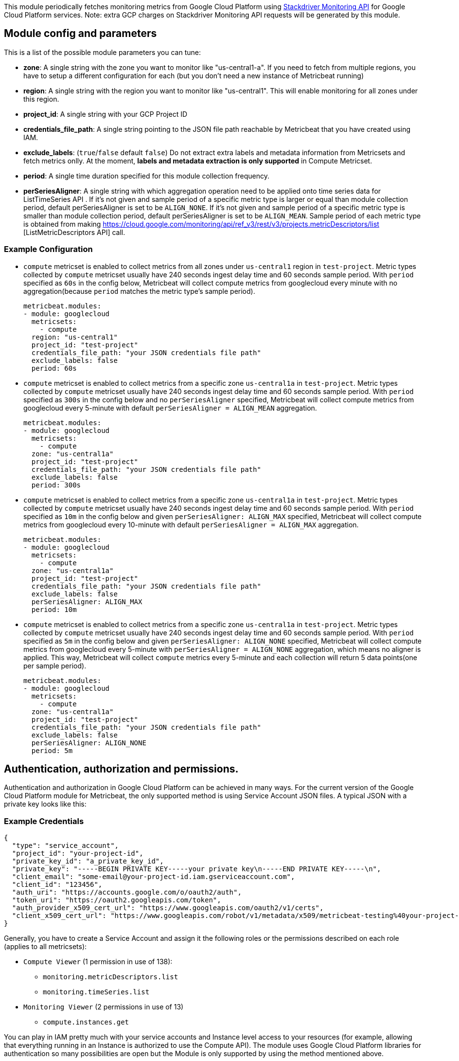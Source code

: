 This module periodically fetches monitoring metrics from Google Cloud Platform using
https://cloud.google.com/monitoring/api/metrics_gcp[Stackdriver Monitoring API] for Google Cloud Platform services.
Note: extra GCP charges on Stackdriver Monitoring API requests will be generated by this module.

[float]
== Module config and parameters
This is a list of the possible module parameters you can tune:

* *zone*: A single string with the zone you want to monitor like "us-central1-a". If you need to fetch from multiple regions, you have to setup a different configuration for each (but you don't need a new instance of Metricbeat running)

* *region*: A single string with the region you want to monitor like "us-central1". This will enable monitoring for all zones under this region.

* *project_id*: A single string with your GCP Project ID

* *credentials_file_path*: A single string pointing to the JSON file path reachable by Metricbeat that you have created using IAM.

* *exclude_labels*: (`true`/`false` default `false`) Do not extract extra labels and metadata information from Metricsets and fetch metrics onlly. At the moment, *labels and metadata extraction is only supported* in Compute Metricset.

* *period*: A single time duration specified for this module collection frequency.

* *perSeriesAligner*: A single string with which aggregation operation need to be applied onto time series data for ListTimeSeries API .
If it's not given and sample period of a specific metric type is larger or equal than module collection period, default perSeriesAligner is set to be `ALIGN_NONE`.
If it's not given and sample period of a specific metric type is smaller than module collection period, default perSeriesAligner is set to be `ALIGN_MEAN`.
Sample period of each metric type is obtained from making https://cloud.google.com/monitoring/api/ref_v3/rest/v3/projects.metricDescriptors/list [ListMetricDescriptors API] call.

[float]
=== Example Configuration
* `compute` metricset is enabled to collect metrics from all zones under
`us-central1` region in `test-project`. Metric types
collected by `compute` metricset usually have 240 seconds ingest delay time and
60 seconds sample period. With `period` specified as `60s` in the config below,
Metricbeat will collect compute metrics from googlecloud every minute with no
aggregation(because `period` matches the metric type's sample period).
+
[source,yaml]
----
metricbeat.modules:
- module: googlecloud
  metricsets:
    - compute
  region: "us-central1"
  project_id: "test-project"
  credentials_file_path: "your JSON credentials file path"
  exclude_labels: false
  period: 60s
----

* `compute` metricset is enabled to collect metrics from a specific zone
`us-central1a` in `test-project`. Metric types collected by `compute` metricset
usually have 240 seconds ingest delay time and 60 seconds sample period. With
`period` specified as `300s` in the config below and no `perSeriesAligner`
specified, Metricbeat will collect compute metrics from googlecloud every
5-minute with default `perSeriesAligner = ALIGN_MEAN` aggregation.
+
[source,yaml]
----
metricbeat.modules:
- module: googlecloud
  metricsets:
    - compute
  zone: "us-central1a"
  project_id: "test-project"
  credentials_file_path: "your JSON credentials file path"
  exclude_labels: false
  period: 300s
----

* `compute` metricset is enabled to collect metrics from a specific zone
`us-central1a` in `test-project`. Metric types collected by `compute` metricset
usually have 240 seconds ingest delay time and 60 seconds sample period. With
`period` specified as `10m` in the config below and given `perSeriesAligner: ALIGN_MAX`
specified, Metricbeat will collect compute metrics from googlecloud every
10-minute with default `perSeriesAligner = ALIGN_MAX` aggregation.
+
[source,yaml]
----
metricbeat.modules:
- module: googlecloud
  metricsets:
    - compute
  zone: "us-central1a"
  project_id: "test-project"
  credentials_file_path: "your JSON credentials file path"
  exclude_labels: false
  perSeriesAligner: ALIGN_MAX
  period: 10m
----

* `compute` metricset is enabled to collect metrics from a specific zone
`us-central1a` in `test-project`. Metric types collected by `compute` metricset
usually have 240 seconds ingest delay time and 60 seconds sample period. With
`period` specified as `5m` in the config below and given `perSeriesAligner: ALIGN_NONE`
specified, Metricbeat will collect compute metrics from googlecloud every
5-minute with `perSeriesAligner = ALIGN_NONE` aggregation, which means no aligner
is applied. This way, Metricbeat will collect `compute` metrics every 5-minute and
each collection will return 5 data points(one per sample period).
+
[source,yaml]
----
metricbeat.modules:
- module: googlecloud
  metricsets:
    - compute
  zone: "us-central1a"
  project_id: "test-project"
  credentials_file_path: "your JSON credentials file path"
  exclude_labels: false
  perSeriesAligner: ALIGN_NONE
  period: 5m
----

[float]
== Authentication, authorization and permissions.
Authentication and authorization in Google Cloud Platform can be achieved in many ways. For the current version of the Google Cloud Platform module for Metricbeat, the only supported method is using Service Account JSON files. A typical JSON with a private key looks like this:

[float]
=== Example Credentials
[source,json]
----
{
  "type": "service_account",
  "project_id": "your-project-id",
  "private_key_id": "a_private_key_id",
  "private_key": "-----BEGIN PRIVATE KEY-----your private key\n-----END PRIVATE KEY-----\n",
  "client_email": "some-email@your-project-id.iam.gserviceaccount.com",
  "client_id": "123456",
  "auth_uri": "https://accounts.google.com/o/oauth2/auth",
  "token_uri": "https://oauth2.googleapis.com/token",
  "auth_provider_x509_cert_url": "https://www.googleapis.com/oauth2/v1/certs",
  "client_x509_cert_url": "https://www.googleapis.com/robot/v1/metadata/x509/metricbeat-testing%40your-project-id.iam.gserviceaccount.com"
}
----

Generally, you have to create a Service Account and assign it the following roles or the permissions described on each role (applies to all metricsets):

* `Compute Viewer` (1 permission in use of 138):
- `monitoring.metricDescriptors.list`
- `monitoring.timeSeries.list`

* `Monitoring Viewer` (2 permissions in use of 13)
- `compute.instances.get`

You can play in IAM pretty much with your service accounts and Instance level access to your resources (for example, allowing that everything running in an Instance is authorized to use the Compute API). The module uses Google Cloud Platform libraries for authentication so many possibilities are open but the Module is only supported by using the method mentioned above.

[float]
== Google Cloud Platform module: Under the hood

Google Cloud Platform offers the https://cloud.google.com/monitoring/api/metrics_gcp[Stackdriver Monitoring API] to fetch metrics from its services. *Those metrics are retrieved one by one*.

If you also want to *extract service labels* (by setting `exclude_labels` to false, which is the default state). You also make a new API check on the corresponding service. Service labels requires a new API call to extract those metrics. In the worst case the number of API calls will be doubled. In the best case, all metrics come from the same GCP entity and 100% of the required information is included in the first API call (which is cached for subsequent calls).

If `period` value is set to 5-minute and sample period of the metric type is 60-second, then this module will collect data from this metric type once every 5 minutes with aggregation.
GCP monitoring data has a up to 240 seconds latency, which means latest monitoring data will be up to 4 minutes old. Please see https://cloud.google.com/monitoring/api/v3/latency-n-retention[Latency of GCP Monitoring Metric Data] for more details.
In googlecloud module, metrics are collected based on this ingest delay, which is also obtained from ListMetricDescriptors API.

[float]
=== Rough estimation of the number of API Calls
Google Cloud Platform pricing depends of the number of requests you do to their API's. Here you have some information that you can use to make an estimation of the pricing you should expect. For example, imagine that you have a Compute Metricset activated and you don't want to exclude labels. You have a total of 20 instances running in a particular GCP project, region and zone.

For example, if Compute Metricset fetches 14 metrics (which is the number of metrics fetched in the early beta version). Each of those metrics will attempt an API call to Compute API to retrieve also their metadata. Because you have 20 different instances, the total number of API calls that will be done on each refresh period are: 14 metrics + 20 instances = 34 API requests every 5 minutes if that is your current Period. 9792 API requests per day with one zone. If you add 2 zones more with the same amount of instances you'll have 19584 API requests per day (9792 on each zone) or around 587520 per month for the Compute Metricset. This maths must be done for each different Metricset with slight variations.

[float]
== Metricsets
Currently, we have `compute`, `loadbalancing`, and `pubsub` metricset in
`googlecloud` module.

[float]
=== `compute`
Compute Metricset to fetch metrics from https://cloud.google.com/compute/[Compute Engine]
Virtual Machines in Google Cloud Platform. The `compute` metricset contains some of the
metrics exported from the https://cloud.google.com/monitoring/api/metrics_gcp#gcp-compute[Stackdriver API].
Extra labels and metadata are also extracted using the https://cloud.google.com/compute/docs/reference/rest/v1/instances/get[Compute API].
This is enough to get most of the info associated with a metric like compute
labels and metadata and metric specific Labels.

The `compute` metricset comes with a predefined dashboard:

image::./images/metricbeat-googlecloud-compute-overview.png[]
